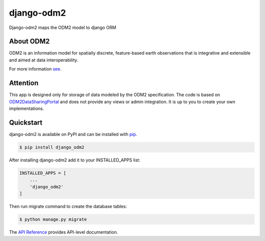 django-odm2
###########

Django-odm2 maps the ODM2 model to django ORM


About ODM2
==========

ODM2 is an information model for spatially discrete, feature-based earth observations 
that is integrative and extensible and aimed at data interoperability.

For more information `see <https://github.com/ODM2/ODM2/wiki>`_.


Attention
=========

This app is designed only for storage of data modeled by the ODM2 specification.
The code is based on `ODM2DataSharingPortal <https://github.com/ODM2/ODM2DataSharingPortal>`_
and does not provide any views or admin integration. It is up to you to create your 
own implementations.


Quickstart
==========

django-odm2 is available on PyPI and can be installed with `pip <https://pip.pypa.io>`_.

.. code-block:: console

    $ pip install django_odm2

After installing django-odm2 add it to your INSTALLED_APPS list:

.. code-block:: python

    INSTALLED_APPS = [
        ...
        'django_odm2'
    ]

Then run migrate command to create the database tables:

.. code-block:: console

    $ python manage.py migrate

The `API Reference <http://django_odm2.readthedocs.io>`_ provides API-level documentation.